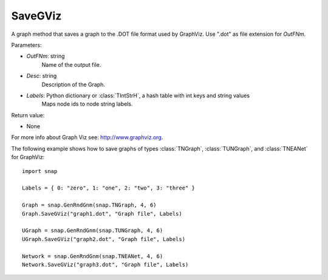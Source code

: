 SaveGViz
'''''''''''

.. function:: SaveGViz(OutFNm, Desc, Labels)

A graph method that saves a graph to the .DOT file format used by GraphViz. Use ".dot" as file extension for *OutFNm*.

Parameters:

- *OutFNm*: string
    Name of the output file.

- *Desc*: string
    Description of the Graph.

- *Labels*: Python dictionary or :class:`TIntStrH`, a hash table with int keys and string values
    Maps node ids to node string labels.
    
Return value:

- None

For more info about Graph Viz see: http://www.graphviz.org.


The following example shows how to save graphs of types
:class:`TNGraph`, :class:`TUNGraph`, and :class:`TNEANet` for GraphViz::

    import snap

    Labels = { 0: "zero", 1: "one", 2: "two", 3: "three" }

    Graph = snap.GenRndGnm(snap.TNGraph, 4, 6)
    Graph.SaveGViz("graph1.dot", "Graph file", Labels)

    UGraph = snap.GenRndGnm(snap.TUNGraph, 4, 6)
    UGraph.SaveGViz("graph2.dot", "Graph file", Labels)

    Network = snap.GenRndGnm(snap.TNEANet, 4, 6)
    Network.SaveGViz("graph3.dot", "Graph file", Labels)
